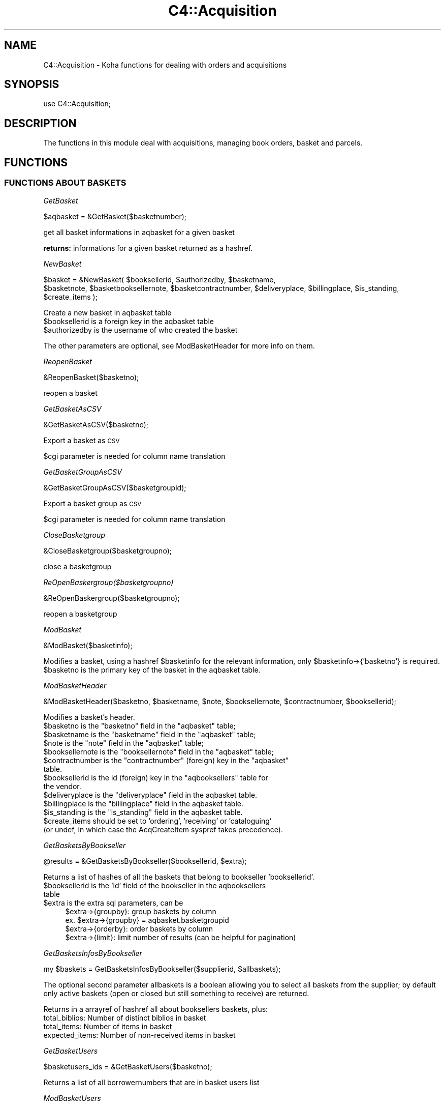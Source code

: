 .\" Automatically generated by Pod::Man 4.14 (Pod::Simple 3.40)
.\"
.\" Standard preamble:
.\" ========================================================================
.de Sp \" Vertical space (when we can't use .PP)
.if t .sp .5v
.if n .sp
..
.de Vb \" Begin verbatim text
.ft CW
.nf
.ne \\$1
..
.de Ve \" End verbatim text
.ft R
.fi
..
.\" Set up some character translations and predefined strings.  \*(-- will
.\" give an unbreakable dash, \*(PI will give pi, \*(L" will give a left
.\" double quote, and \*(R" will give a right double quote.  \*(C+ will
.\" give a nicer C++.  Capital omega is used to do unbreakable dashes and
.\" therefore won't be available.  \*(C` and \*(C' expand to `' in nroff,
.\" nothing in troff, for use with C<>.
.tr \(*W-
.ds C+ C\v'-.1v'\h'-1p'\s-2+\h'-1p'+\s0\v'.1v'\h'-1p'
.ie n \{\
.    ds -- \(*W-
.    ds PI pi
.    if (\n(.H=4u)&(1m=24u) .ds -- \(*W\h'-12u'\(*W\h'-12u'-\" diablo 10 pitch
.    if (\n(.H=4u)&(1m=20u) .ds -- \(*W\h'-12u'\(*W\h'-8u'-\"  diablo 12 pitch
.    ds L" ""
.    ds R" ""
.    ds C` ""
.    ds C' ""
'br\}
.el\{\
.    ds -- \|\(em\|
.    ds PI \(*p
.    ds L" ``
.    ds R" ''
.    ds C`
.    ds C'
'br\}
.\"
.\" Escape single quotes in literal strings from groff's Unicode transform.
.ie \n(.g .ds Aq \(aq
.el       .ds Aq '
.\"
.\" If the F register is >0, we'll generate index entries on stderr for
.\" titles (.TH), headers (.SH), subsections (.SS), items (.Ip), and index
.\" entries marked with X<> in POD.  Of course, you'll have to process the
.\" output yourself in some meaningful fashion.
.\"
.\" Avoid warning from groff about undefined register 'F'.
.de IX
..
.nr rF 0
.if \n(.g .if rF .nr rF 1
.if (\n(rF:(\n(.g==0)) \{\
.    if \nF \{\
.        de IX
.        tm Index:\\$1\t\\n%\t"\\$2"
..
.        if !\nF==2 \{\
.            nr % 0
.            nr F 2
.        \}
.    \}
.\}
.rr rF
.\" ========================================================================
.\"
.IX Title "C4::Acquisition 3pm"
.TH C4::Acquisition 3pm "2025-09-25" "perl v5.32.1" "User Contributed Perl Documentation"
.\" For nroff, turn off justification.  Always turn off hyphenation; it makes
.\" way too many mistakes in technical documents.
.if n .ad l
.nh
.SH "NAME"
C4::Acquisition \- Koha functions for dealing with orders and acquisitions
.SH "SYNOPSIS"
.IX Header "SYNOPSIS"
use C4::Acquisition;
.SH "DESCRIPTION"
.IX Header "DESCRIPTION"
The functions in this module deal with acquisitions, managing book
orders, basket and parcels.
.SH "FUNCTIONS"
.IX Header "FUNCTIONS"
.SS "\s-1FUNCTIONS ABOUT BASKETS\s0"
.IX Subsection "FUNCTIONS ABOUT BASKETS"
\fIGetBasket\fR
.IX Subsection "GetBasket"
.PP
.Vb 1
\&  $aqbasket = &GetBasket($basketnumber);
.Ve
.PP
get all basket informations in aqbasket for a given basket
.PP
\&\fBreturns:\fR informations for a given basket returned as a hashref.
.PP
\fINewBasket\fR
.IX Subsection "NewBasket"
.PP
.Vb 2
\&  $basket = &NewBasket( $booksellerid, $authorizedby, $basketname,
\&      $basketnote, $basketbooksellernote, $basketcontractnumber, $deliveryplace, $billingplace, $is_standing, $create_items );
.Ve
.PP
Create a new basket in aqbasket table
.ie n .IP "$booksellerid is a foreign key in the aqbasket table" 4
.el .IP "\f(CW$booksellerid\fR is a foreign key in the aqbasket table" 4
.IX Item "$booksellerid is a foreign key in the aqbasket table"
.PD 0
.ie n .IP "$authorizedby is the username of who created the basket" 4
.el .IP "\f(CW$authorizedby\fR is the username of who created the basket" 4
.IX Item "$authorizedby is the username of who created the basket"
.PD
.PP
The other parameters are optional, see ModBasketHeader for more info on them.
.PP
\fIReopenBasket\fR
.IX Subsection "ReopenBasket"
.PP
.Vb 1
\&  &ReopenBasket($basketno);
.Ve
.PP
reopen a basket
.PP
\fIGetBasketAsCSV\fR
.IX Subsection "GetBasketAsCSV"
.PP
.Vb 1
\&  &GetBasketAsCSV($basketno);
.Ve
.PP
Export a basket as \s-1CSV\s0
.PP
\&\f(CW$cgi\fR parameter is needed for column name translation
.PP
\fIGetBasketGroupAsCSV\fR
.IX Subsection "GetBasketGroupAsCSV"
.PP
.Vb 1
\&  &GetBasketGroupAsCSV($basketgroupid);
.Ve
.PP
Export a basket group as \s-1CSV\s0
.PP
\&\f(CW$cgi\fR parameter is needed for column name translation
.PP
\fICloseBasketgroup\fR
.IX Subsection "CloseBasketgroup"
.PP
.Vb 1
\&  &CloseBasketgroup($basketgroupno);
.Ve
.PP
close a basketgroup
.PP
\fIReOpenBaskergroup($basketgroupno)\fR
.IX Subsection "ReOpenBaskergroup($basketgroupno)"
.PP
.Vb 1
\&  &ReOpenBaskergroup($basketgroupno);
.Ve
.PP
reopen a basketgroup
.PP
\fIModBasket\fR
.IX Subsection "ModBasket"
.PP
.Vb 1
\&  &ModBasket($basketinfo);
.Ve
.PP
Modifies a basket, using a hashref \f(CW$basketinfo\fR for the relevant information, only \f(CW$basketinfo\fR\->{'basketno'} is required.
.ie n .IP "$basketno is the primary key of the basket in the aqbasket table." 4
.el .IP "\f(CW$basketno\fR is the primary key of the basket in the aqbasket table." 4
.IX Item "$basketno is the primary key of the basket in the aqbasket table."
.PP
\fIModBasketHeader\fR
.IX Subsection "ModBasketHeader"
.PP
.Vb 1
\&  &ModBasketHeader($basketno, $basketname, $note, $booksellernote, $contractnumber, $booksellerid);
.Ve
.PP
Modifies a basket's header.
.ie n .IP "$basketno is the ""basketno"" field in the ""aqbasket"" table;" 4
.el .IP "\f(CW$basketno\fR is the ``basketno'' field in the ``aqbasket'' table;" 4
.IX Item "$basketno is the basketno field in the aqbasket table;"
.PD 0
.ie n .IP "$basketname is the ""basketname"" field in the ""aqbasket"" table;" 4
.el .IP "\f(CW$basketname\fR is the ``basketname'' field in the ``aqbasket'' table;" 4
.IX Item "$basketname is the basketname field in the aqbasket table;"
.ie n .IP "$note is the ""note"" field in the ""aqbasket"" table;" 4
.el .IP "\f(CW$note\fR is the ``note'' field in the ``aqbasket'' table;" 4
.IX Item "$note is the note field in the aqbasket table;"
.ie n .IP "$booksellernote is the ""booksellernote"" field in the ""aqbasket"" table;" 4
.el .IP "\f(CW$booksellernote\fR is the ``booksellernote'' field in the ``aqbasket'' table;" 4
.IX Item "$booksellernote is the booksellernote field in the aqbasket table;"
.ie n .IP "$contractnumber is the ""contractnumber"" (foreign) key in the ""aqbasket"" table." 4
.el .IP "\f(CW$contractnumber\fR is the ``contractnumber'' (foreign) key in the ``aqbasket'' table." 4
.IX Item "$contractnumber is the contractnumber (foreign) key in the aqbasket table."
.ie n .IP "$booksellerid is the id (foreign) key in the ""aqbooksellers"" table for the vendor." 4
.el .IP "\f(CW$booksellerid\fR is the id (foreign) key in the ``aqbooksellers'' table for the vendor." 4
.IX Item "$booksellerid is the id (foreign) key in the aqbooksellers table for the vendor."
.ie n .IP "$deliveryplace is the ""deliveryplace"" field in the aqbasket table." 4
.el .IP "\f(CW$deliveryplace\fR is the ``deliveryplace'' field in the aqbasket table." 4
.IX Item "$deliveryplace is the deliveryplace field in the aqbasket table."
.ie n .IP "$billingplace is the ""billingplace"" field in the aqbasket table." 4
.el .IP "\f(CW$billingplace\fR is the ``billingplace'' field in the aqbasket table." 4
.IX Item "$billingplace is the billingplace field in the aqbasket table."
.ie n .IP "$is_standing is the ""is_standing"" field in the aqbasket table." 4
.el .IP "\f(CW$is_standing\fR is the ``is_standing'' field in the aqbasket table." 4
.IX Item "$is_standing is the is_standing field in the aqbasket table."
.ie n .IP "$create_items should be set to 'ordering', 'receiving' or 'cataloguing' (or undef, in which case the AcqCreateItem syspref takes precedence)." 4
.el .IP "\f(CW$create_items\fR should be set to 'ordering', 'receiving' or 'cataloguing' (or undef, in which case the AcqCreateItem syspref takes precedence)." 4
.IX Item "$create_items should be set to 'ordering', 'receiving' or 'cataloguing' (or undef, in which case the AcqCreateItem syspref takes precedence)."
.PD
.PP
\fIGetBasketsByBookseller\fR
.IX Subsection "GetBasketsByBookseller"
.PP
.Vb 1
\&  @results = &GetBasketsByBookseller($booksellerid, $extra);
.Ve
.PP
Returns a list of hashes of all the baskets that belong to bookseller 'booksellerid'.
.ie n .IP "$booksellerid is the 'id' field of the bookseller in the aqbooksellers table" 4
.el .IP "\f(CW$booksellerid\fR is the 'id' field of the bookseller in the aqbooksellers table" 4
.IX Item "$booksellerid is the 'id' field of the bookseller in the aqbooksellers table"
.PD 0
.ie n .IP "$extra is the extra sql parameters, can be" 4
.el .IP "\f(CW$extra\fR is the extra sql parameters, can be" 4
.IX Item "$extra is the extra sql parameters, can be"
.PD
.Vb 4
\& $extra\->{groupby}: group baskets by column
\&    ex. $extra\->{groupby} = aqbasket.basketgroupid
\& $extra\->{orderby}: order baskets by column
\& $extra\->{limit}: limit number of results (can be helpful for pagination)
.Ve
.PP
\fIGetBasketsInfosByBookseller\fR
.IX Subsection "GetBasketsInfosByBookseller"
.PP
.Vb 1
\&    my $baskets = GetBasketsInfosByBookseller($supplierid, $allbaskets);
.Ve
.PP
The optional second parameter allbaskets is a boolean allowing you to
select all baskets from the supplier; by default only active baskets (open or 
closed but still something to receive) are returned.
.PP
Returns in a arrayref of hashref all about booksellers baskets, plus:
    total_biblios: Number of distinct biblios in basket
    total_items: Number of items in basket
    expected_items: Number of non-received items in basket
.PP
\fIGetBasketUsers\fR
.IX Subsection "GetBasketUsers"
.PP
.Vb 1
\&    $basketusers_ids = &GetBasketUsers($basketno);
.Ve
.PP
Returns a list of all borrowernumbers that are in basket users list
.PP
\fIModBasketUsers\fR
.IX Subsection "ModBasketUsers"
.PP
.Vb 2
\&    my @basketusers_ids = (1, 2, 3);
\&    &ModBasketUsers($basketno, @basketusers_ids);
.Ve
.PP
Delete all users from basket users list, and add users in \f(CW@basketusers_ids\fR
to this users list.
.PP
\fICanUserManageBasket\fR
.IX Subsection "CanUserManageBasket"
.PP
.Vb 2
\&    my $bool = CanUserManageBasket($borrower, $basket[, $userflags]);
\&    my $bool = CanUserManageBasket($borrowernumber, $basketno[, $userflags]);
.Ve
.PP
Check if a borrower can manage a basket, according to system preference
AcqViewBaskets, user permissions and basket properties (creator, users list,
branch).
.PP
First parameter can be either a borrowernumber or a hashref as returned by
Koha::Patron\->unblessed
.PP
Second parameter can be either a basketno or a hashref as returned by
C4::Acquisition::GetBasket.
.PP
The third parameter is optional. If given, it should be a hashref as returned
by C4::Auth::getuserflags. If not, getuserflags is called.
.PP
If user is authorised to manage basket, returns 1.
Otherwise returns 0.
.PP
\fIGetBasketsByBasketgroup\fR
.IX Subsection "GetBasketsByBasketgroup"
.PP
.Vb 1
\&  $baskets = &GetBasketsByBasketgroup($basketgroupid);
.Ve
.PP
Returns a reference to all baskets that belong to basketgroup \f(CW$basketgroupid\fR.
.PP
\fINewBasketgroup\fR
.IX Subsection "NewBasketgroup"
.PP
.Vb 1
\&  $basketgroupid = NewBasketgroup(\e%hashref);
.Ve
.PP
Adds a basketgroup to the aqbasketgroups table, and add the initial baskets to it.
.PP
\&\f(CW$hashref\fR\->{'booksellerid'} is the 'id' field of the bookseller in the aqbooksellers table,
.PP
\&\f(CW$hashref\fR\->{'name'} is the 'name' field of the basketgroup in the aqbasketgroups table,
.PP
\&\f(CW$hashref\fR\->{'basketlist'} is a list reference of the 'id's of the baskets that belong to this group,
.PP
\&\f(CW$hashref\fR\->{'billingplace'} is the 'billingplace' field of the basketgroup in the aqbasketgroups table,
.PP
\&\f(CW$hashref\fR\->{'deliveryplace'} is the 'deliveryplace' field of the basketgroup in the aqbasketgroups table,
.PP
\&\f(CW$hashref\fR\->{'freedeliveryplace'} is the 'freedeliveryplace' field of the basketgroup in the aqbasketgroups table,
.PP
\&\f(CW$hashref\fR\->{'deliverycomment'} is the 'deliverycomment' field of the basketgroup in the aqbasketgroups table,
.PP
\&\f(CW$hashref\fR\->{'closed'} is the 'closed' field of the aqbasketgroups table, it is false if 0, true otherwise.
.PP
\fIModBasketgroup\fR
.IX Subsection "ModBasketgroup"
.PP
.Vb 1
\&  ModBasketgroup(\e%hashref);
.Ve
.PP
Modifies a basketgroup in the aqbasketgroups table, and add the baskets to it.
.PP
\&\f(CW$hashref\fR\->{'id'} is the 'id' field of the basketgroup in the aqbasketgroup table, this parameter is mandatory,
.PP
\&\f(CW$hashref\fR\->{'name'} is the 'name' field of the basketgroup in the aqbasketgroups table,
.PP
\&\f(CW$hashref\fR\->{'basketlist'} is a list reference of the 'id's of the baskets that belong to this group,
.PP
\&\f(CW$hashref\fR\->{'billingplace'} is the 'billingplace' field of the basketgroup in the aqbasketgroups table,
.PP
\&\f(CW$hashref\fR\->{'deliveryplace'} is the 'deliveryplace' field of the basketgroup in the aqbasketgroups table,
.PP
\&\f(CW$hashref\fR\->{'freedeliveryplace'} is the 'freedeliveryplace' field of the basketgroup in the aqbasketgroups table,
.PP
\&\f(CW$hashref\fR\->{'deliverycomment'} is the 'deliverycomment' field of the basketgroup in the aqbasketgroups table,
.PP
\&\f(CW$hashref\fR\->{'closed'} is the 'closed' field of the aqbasketgroups table, it is false if 0, true otherwise.
.PP
\fIDelBasketgroup\fR
.IX Subsection "DelBasketgroup"
.PP
.Vb 1
\&  DelBasketgroup($basketgroupid);
.Ve
.PP
Deletes a basketgroup in the aqbasketgroups table, and removes the reference to it from the baskets,
.ie n .IP "$basketgroupid is the 'id' field of the basket in the aqbasketgroup table" 4
.el .IP "\f(CW$basketgroupid\fR is the 'id' field of the basket in the aqbasketgroup table" 4
.IX Item "$basketgroupid is the 'id' field of the basket in the aqbasketgroup table"
.SS "\s-1FUNCTIONS ABOUT ORDERS\s0"
.IX Subsection "FUNCTIONS ABOUT ORDERS"
\fIGetBasketgroup\fR
.IX Subsection "GetBasketgroup"
.PP
.Vb 1
\&  $basketgroup = &GetBasketgroup($basketgroupid);
.Ve
.PP
Returns a reference to the hash containing all information about the basketgroup.
.PP
\fIGetBasketgroups\fR
.IX Subsection "GetBasketgroups"
.PP
.Vb 1
\&  $basketgroups = &GetBasketgroups($booksellerid);
.Ve
.PP
Returns a reference to the array of all the basketgroups of bookseller \f(CW$booksellerid\fR.
.SS "\s-1FUNCTIONS ABOUT ORDERS\s0"
.IX Subsection "FUNCTIONS ABOUT ORDERS"
\fIGetOrders\fR
.IX Subsection "GetOrders"
.PP
.Vb 1
\&  @orders = &GetOrders( $basketno, { orderby => \*(Aqbiblio.title\*(Aq, cancelled => 0|1 } );
.Ve
.PP
Looks up the pending (non-cancelled) orders with the given basket
number.
.PP
If cancelled is set, only cancelled orders will be returned.
.PP
\fIGetOrdersByBiblionumber\fR
.IX Subsection "GetOrdersByBiblionumber"
.PP
.Vb 1
\&  @orders = &GetOrdersByBiblionumber($biblionumber);
.Ve
.PP
Looks up the orders with linked to a specific \f(CW$biblionumber\fR, including
cancelled orders and received orders.
.PP
return :
\&\f(CW@orders\fR is an array of references-to-hash, whose keys are the
fields from the aqorders, biblio, and biblioitems tables in the Koha database.
.PP
\fIGetOrder\fR
.IX Subsection "GetOrder"
.PP
.Vb 1
\&  $order = &GetOrder($ordernumber);
.Ve
.PP
Looks up an order by order number.
.PP
Returns a reference-to-hash describing the order. The keys of
\&\f(CW$order\fR are fields from the biblio, biblioitems, aqorders tables of the Koha database.
.PP
\fIModOrder\fR
.IX Subsection "ModOrder"
.PP
.Vb 1
\&  &ModOrder(\e%hashref);
.Ve
.PP
Modifies an existing order. Updates the order with order number
\&\f(CW$hashref\fR\->{'ordernumber'} and biblionumber \f(CW$hashref\fR\->{'biblionumber'}. All 
other keys of the hash update the fields with the same name in the aqorders 
table of the Koha database.
.PP
\fIModItemOrder\fR
.IX Subsection "ModItemOrder"
.PP
.Vb 1
\&    ModItemOrder($itemnumber, $ordernumber);
.Ve
.PP
Modifies the ordernumber of an item in aqorders_items.
.PP
\fIModReceiveOrder\fR
.IX Subsection "ModReceiveOrder"
.PP
.Vb 12
\&    my ( $date_received, $new_ordernumber ) = ModReceiveOrder(
\&        {
\&            biblionumber         => $biblionumber,
\&            order                => $order,
\&            quantityreceived     => $quantityreceived,
\&            user                 => $user,
\&            invoice              => $invoice,
\&            budget_id            => $budget_id,
\&            datereceived         => $datereceived,
\&            received_itemnumbers => \e@received_itemnumbers,
\&        }
\&    );
.Ve
.PP
Updates an order, to reflect the fact that it was received, at least
in part.
.PP
If a partial order is received, splits the order into two.
.PP
Updates the order with biblionumber \f(CW$biblionumber\fR and ordernumber
\&\f(CW\*(C`$order\-\*(C'\fR{ordernumber}>.
.PP
\fICancelReceipt\fR
.IX Subsection "CancelReceipt"
.PP
.Vb 1
\&    my $parent_ordernumber = CancelReceipt($ordernumber);
\&
\&    Cancel an order line receipt and update the parent order line, as if no
\&    receipt was made.
\&    If items are created at receipt (AcqCreateItem = receiving) then delete
\&    these items.
.Ve
.PP
\fISearchOrders\fR
.IX Subsection "SearchOrders"
.PP
\&\f(CW@results\fR = &SearchOrders({
    ordernumber => \f(CW$ordernumber\fR,
    search => \f(CW$search\fR,
    ean => \f(CW$ean\fR,
    booksellerid => \f(CW$booksellerid\fR,
    basketno => \f(CW$basketno\fR,
    basketname => \f(CW$basketname\fR,
    basketgroupname => \f(CW$basketgroupname\fR,
    owner => \f(CW$owner\fR,
    pending => \f(CW$pending\fR
    ordered => \f(CW$ordered\fR
    biblionumber => \f(CW$biblionumber\fR,
    budget_id => \f(CW$budget_id\fR
});
.PP
Searches for orders filtered by criteria.
.PP
\&\f(CW$ordernumber\fR Finds matching orders or transferred orders by ordernumber.
\&\f(CW$search\fR Finds orders matching %$search% in title, author, or isbn.
\&\f(CW$owner\fR Finds order for the logged in user.
\&\f(CW$pending\fR Finds pending orders. Ignores completed and cancelled orders.
\&\f(CW$ordered\fR Finds orders to receive only (status 'ordered' or 'partial').
.PP
\&\f(CW@results\fR is an array of references-to-hash with the keys are fields
from aqorders, biblio, biblioitems and aqbasket tables.
.PP
\fITransferOrder\fR
.IX Subsection "TransferOrder"
.PP
.Vb 1
\&    my $newordernumber = TransferOrder($ordernumber, $basketno);
.Ve
.PP
Transfer an order line to a basket.
Mark \f(CW$ordernumber\fR as cancelled with an internal note 'Cancelled and transferred
to \s-1BOOKSELLER\s0 on \s-1DATE\s0' and create new order with internal note
\&'Transferred from \s-1BOOKSELLER\s0 on \s-1DATE\s0'.
Move all attached items to the new order.
Received orders cannot be transferred.
Return the ordernumber of created order.
.PP
\fIget_rounding_sql\fR
.IX Subsection "get_rounding_sql"
.PP
.Vb 1
\&    $rounding_sql = get_rounding_sql($column_name);
.Ve
.PP
returns the correct \s-1SQL\s0 routine based on OrderPriceRounding system preference.
.PP
\fIget_rounded_price\fR
.IX Subsection "get_rounded_price"
.PP
.Vb 1
\&    $rounded_price = get_rounded_price( $price );
.Ve
.PP
returns a price rounded as specified in OrderPriceRounding system preference.
.PP
\fIGetHistory\fR
.IX Subsection "GetHistory"
.PP
.Vb 1
\&  \e@order_loop = GetHistory( %params );
.Ve
.PP
Retreives some acquisition history information
.PP
params:  
  title
  author
  name
  isbn
  ean
  from_placed_on
  to_placed_on
  basket                  \- search both basket name and number
  booksellerinvoicenumber 
  basketgroupname
  budget
  orderstatus (note that orderstatus '' will retrieve orders
               of any status except cancelled)
  is_standing
  managing_library
  biblionumber
  get_canceled_order (if set to a true value, cancelled orders will
                      be included)
.PP
returns:
    \f(CW$order_loop\fR is a list of hashrefs that each look like this:
            {
                'author'           => 'Twain, Mark',
                'basketno'         => '1',
                'biblionumber'     => '215',
                'count'            => 1,
                'creationdate'     => '\s-1MM/DD/YYYY\s0',
                'datereceived'     => undef,
                'ecost'            => '1.00',
                'id'               => '1',
                'invoicenumber'    => undef,
                'name'             => '',
                'ordernumber'      => '1',
                'quantity'         => 1,
                'quantityreceived' => undef,
                'title'            => 'The Adventures of Huckleberry Finn',
                'managing_library' => '\s-1CPL\s0'
                'is_standing'      => '1'
            }
.SS "GetRecentAcqui"
.IX Subsection "GetRecentAcqui"
.Vb 1
\&  $results = GetRecentAcqui($days);
.Ve
.PP
\&\f(CW$results\fR is a ref to a table which contains hashref
.PP
\fIAddClaim\fR
.IX Subsection "AddClaim"
.PP
.Vb 1
\&  &AddClaim($ordernumber);
.Ve
.PP
Add a claim for an order
.PP
\fIGetInvoices\fR
.IX Subsection "GetInvoices"
.PP
.Vb 10
\&    my @invoices = GetInvoices(
\&        invoicenumber => $invoicenumber,
\&        supplierid => $supplierid,
\&        suppliername => $suppliername,
\&        shipmentdatefrom => $shipmentdatefrom, # ISO format
\&        shipmentdateto => $shipmentdateto, # ISO format
\&        billingdatefrom => $billingdatefrom, # ISO format
\&        billingdateto => $billingdateto, # ISO format
\&        isbneanissn => $isbn_or_ean_or_issn,
\&        title => $title,
\&        author => $author,
\&        publisher => $publisher,
\&        publicationyear => $publicationyear,
\&        branchcode => $branchcode,
\&        order_by => $order_by
\&    );
.Ve
.PP
Return a list of invoices that match all given criteria.
.PP
\&\f(CW$order_by\fR is \*(L"column_name (asc|desc)\*(R", where column_name is any of
\&'invoicenumber', 'booksellerid', 'shipmentdate', 'billingdate', 'closedate',
\&'shipmentcost', 'shipmentcost_budgetid'.
.PP
asc is the default if omitted
.PP
\fIGetInvoice\fR
.IX Subsection "GetInvoice"
.PP
.Vb 1
\&    my $invoice = GetInvoice($invoiceid);
.Ve
.PP
Get informations about invoice with given \f(CW$invoiceid\fR
.PP
Return a hash filled with aqinvoices.* fields
.PP
\fIGetInvoiceDetails\fR
.IX Subsection "GetInvoiceDetails"
.PP
.Vb 1
\&    my $invoice = GetInvoiceDetails($invoiceid)
.Ve
.PP
Return informations about an invoice + the list of related order lines
.PP
Orders informations are in \f(CW$invoice\fR\->{orders} (array ref)
.PP
\fIAddInvoice\fR
.IX Subsection "AddInvoice"
.PP
.Vb 9
\&    my $invoiceid = AddInvoice(
\&        invoicenumber => $invoicenumber,
\&        booksellerid => $booksellerid,
\&        shipmentdate => $shipmentdate,
\&        billingdate => $billingdate,
\&        closedate => $closedate,
\&        shipmentcost => $shipmentcost,
\&        shipmentcost_budgetid => $shipmentcost_budgetid
\&    );
.Ve
.PP
Create a new invoice and return its id or undef if it fails.
.PP
\fIModInvoice\fR
.IX Subsection "ModInvoice"
.PP
.Vb 10
\&    ModInvoice(
\&        invoiceid => $invoiceid,    # Mandatory
\&        invoicenumber => $invoicenumber,
\&        booksellerid => $booksellerid,
\&        shipmentdate => $shipmentdate,
\&        billingdate => $billingdate,
\&        closedate => $closedate,
\&        shipmentcost => $shipmentcost,
\&        shipmentcost_budgetid => $shipmentcost_budgetid
\&    );
.Ve
.PP
Modify an invoice, invoiceid is mandatory.
.PP
Return undef if it fails.
.PP
\fICloseInvoice\fR
.IX Subsection "CloseInvoice"
.PP
.Vb 1
\&    CloseInvoice($invoiceid);
.Ve
.PP
Close an invoice.
.PP
Equivalent to ModInvoice(invoiceid => \f(CW$invoiceid\fR, closedate => undef);
.PP
\fIReopenInvoice\fR
.IX Subsection "ReopenInvoice"
.PP
.Vb 1
\&    ReopenInvoice($invoiceid);
.Ve
.PP
Reopen an invoice
.PP
Equivalent to ModInvoice(invoiceid => \f(CW$invoiceid\fR, closedate => \f(CW$closedate\fR );
.PP
\fIDelInvoice\fR
.IX Subsection "DelInvoice"
.PP
.Vb 1
\&    DelInvoice($invoiceid);
.Ve
.PP
Delete an invoice if there are no items attached to it.
.PP
\fIMergeInvoices\fR
.IX Subsection "MergeInvoices"
.PP
.Vb 1
\&    MergeInvoices($invoiceid, \e@sourceids);
.Ve
.PP
Merge the invoices identified by the IDs in \e@sourceids into
the invoice identified by \f(CW$invoiceid\fR.
.PP
\fIGetBiblioCountByBasketno\fR
.IX Subsection "GetBiblioCountByBasketno"
.PP
\&\f(CW$biblio_count\fR = &GetBiblioCountByBasketno($basketno);
.PP
Looks up the biblio's count that has basketno value \f(CW$basketno\fR
.PP
Returns a quantity
.PP
\fIGetOrderUsers\fR
.IX Subsection "GetOrderUsers"
.PP
.Vb 1
\&    $order_users_ids = &GetOrderUsers($ordernumber);
.Ve
.PP
Returns a list of all borrowernumbers that are in order users list
.PP
\fIModOrderUsers\fR
.IX Subsection "ModOrderUsers"
.PP
.Vb 2
\&    my @order_users_ids = (1, 2, 3);
\&    &ModOrderUsers($ordernumber, @basketusers_ids);
.Ve
.PP
Delete all users from order users list, and add users in \f(CW@order_users_ids\fR
to this users list.
.PP
\fIFillWithDefaultValues\fR
.IX Subsection "FillWithDefaultValues"
.PP
FillWithDefaultValues( \f(CW$marc_record\fR, \f(CW$params\fR );
.PP
This will update the record with default value defined in the \s-1ACQ\s0 framework.
For all existing fields, if a default value exists and there are no subfield, it will be created.
If the field does not exist, it will be created too.
.PP
If the parameter only_mandatory => 1 is passed via \f(CW$params\fR, only the mandatory
defaults are being applied to the record.
.SH "AUTHOR"
.IX Header "AUTHOR"
Koha Development Team <http://koha\-community.org/>
